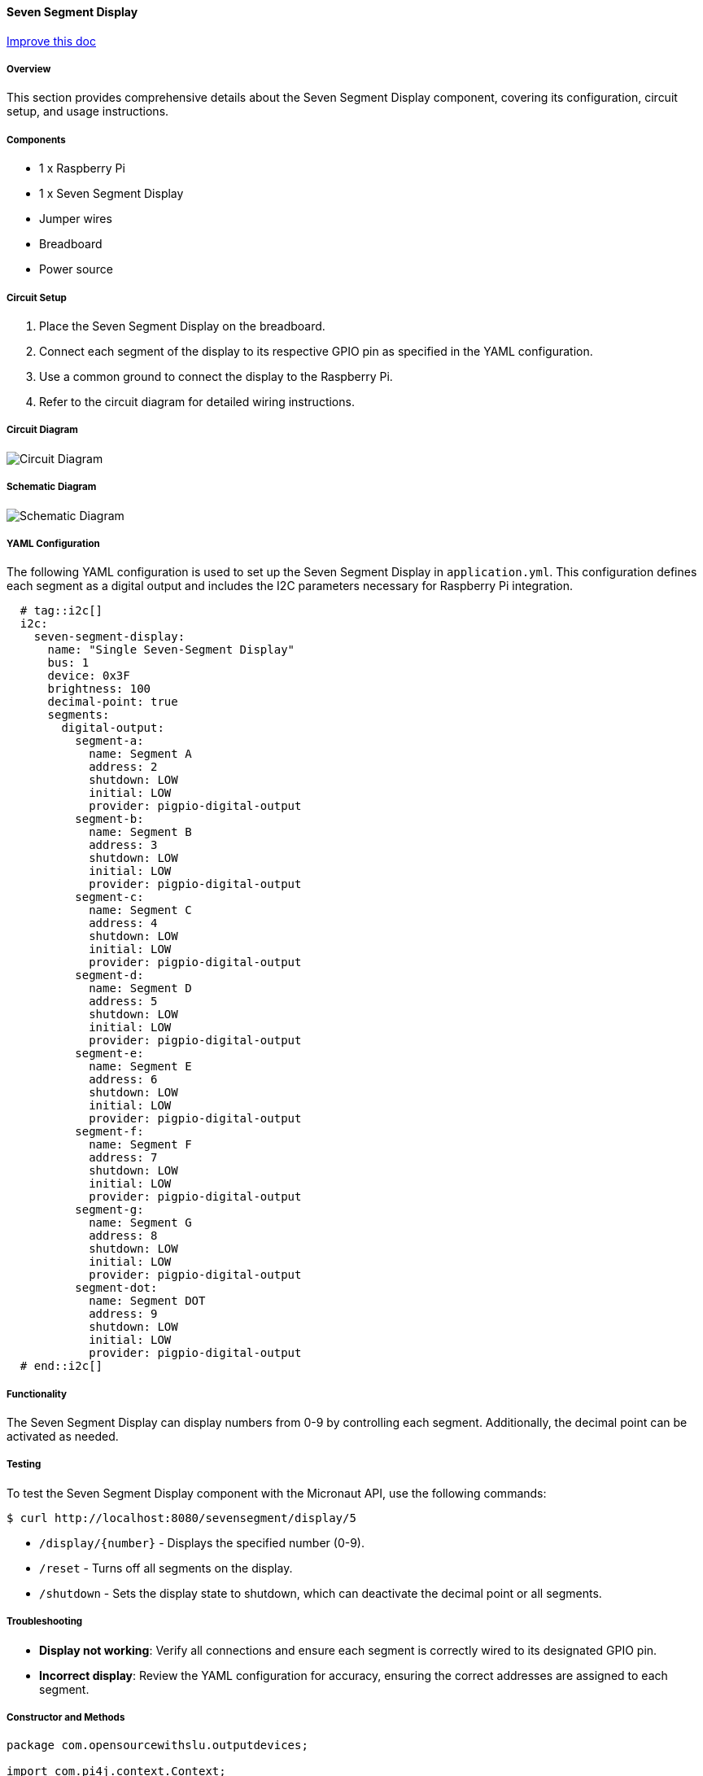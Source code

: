 :imagesdir: img/

ifndef::rootpath[]
:rootpath: ../../
endif::rootpath[]

ifdef::rootpath[]
:imagesdir: {rootpath}{imagesdir}
endif::rootpath[]

==== Seven Segment Display

[.text-right]
https://github.com/oss-slu/Pi4Micronaut/edit/develop/pi4micronaut-utils/src/docs/asciidoc/components/outputComponents/SevenSegmentDisplay.adoc[Improve this doc]

===== Overview
This section provides comprehensive details about the Seven Segment Display component, covering its configuration, circuit setup, and usage instructions.

===== Components
* 1 x Raspberry Pi
* 1 x Seven Segment Display
* Jumper wires
* Breadboard
* Power source

===== Circuit Setup

1. Place the Seven Segment Display on the breadboard.
2. Connect each segment of the display to its respective GPIO pin as specified in the YAML configuration.
3. Use a common ground to connect the display to the Raspberry Pi.
4. Refer to the circuit diagram for detailed wiring instructions.

===== Circuit Diagram

image::/Users/jeongseyun7/Desktop/Capston1/Sprint4/Refreshed/Pi4Micronaut/Circuit_Diagram.png[]

===== Schematic Diagram

image::/Users/jeongseyun7/Desktop/Capston1/Sprint4/Refreshed/Pi4Micronaut/Schematic Diagram.png[]

===== YAML Configuration
The following YAML configuration is used to set up the Seven Segment Display in `application.yml`. This configuration defines each segment as a digital output and includes the I2C parameters necessary for Raspberry Pi integration.

[source, yaml]
----
  # tag::i2c[]
  i2c:
    seven-segment-display:
      name: "Single Seven-Segment Display"
      bus: 1
      device: 0x3F
      brightness: 100
      decimal-point: true
      segments:
        digital-output:
          segment-a:
            name: Segment A
            address: 2
            shutdown: LOW
            initial: LOW
            provider: pigpio-digital-output
          segment-b:
            name: Segment B
            address: 3
            shutdown: LOW
            initial: LOW
            provider: pigpio-digital-output
          segment-c:
            name: Segment C
            address: 4
            shutdown: LOW
            initial: LOW
            provider: pigpio-digital-output
          segment-d:
            name: Segment D
            address: 5
            shutdown: LOW
            initial: LOW
            provider: pigpio-digital-output
          segment-e:
            name: Segment E
            address: 6
            shutdown: LOW
            initial: LOW
            provider: pigpio-digital-output
          segment-f:
            name: Segment F
            address: 7
            shutdown: LOW
            initial: LOW
            provider: pigpio-digital-output
          segment-g:
            name: Segment G
            address: 8
            shutdown: LOW
            initial: LOW
            provider: pigpio-digital-output
          segment-dot:
            name: Segment DOT
            address: 9
            shutdown: LOW
            initial: LOW
            provider: pigpio-digital-output
  # end::i2c[]
----

===== Functionality
The Seven Segment Display can display numbers from 0-9 by controlling each segment. Additionally, the decimal point can be activated as needed.

===== Testing

To test the Seven Segment Display component with the Micronaut API, use the following commands:

[source, bash]
----
$ curl http://localhost:8080/sevensegment/display/5
----
* `/display/{number}` - Displays the specified number (0-9).
* `/reset` - Turns off all segments on the display.
* `/shutdown` - Sets the display state to shutdown, which can deactivate the decimal point or all segments.

===== Troubleshooting
- **Display not working**: Verify all connections and ensure each segment is correctly wired to its designated GPIO pin.
- **Incorrect display**: Review the YAML configuration for accuracy, ensuring the correct addresses are assigned to each segment.

===== Constructor and Methods
[source, java]
----
package com.opensourcewithslu.outputdevices;

import com.pi4j.context.Context;
import com.pi4j.io.gpio.digital.DigitalOutput;
import com.pi4j.io.gpio.digital.DigitalState;
import com.pi4j.Pi4J;
import io.micronaut.context.annotation.Value;
import jakarta.inject.Singleton;

@Singleton
public class SevenSegmentDisplayHelper {

    private final Context pi4j;
    private final DigitalOutput pinA;
    private final DigitalOutput pinB;
    private final DigitalOutput pinC;
    private final DigitalOutput pinD;
    private final DigitalOutput pinE;
    private final DigitalOutput pinF;
    private final DigitalOutput pinG;
    private final DigitalOutput decimalPoint;

    @Value("${i2c.seven-segment-display.segments.digital-output.segment-a.address}")
    int pinAAddress;
    @Value("${i2c.seven-segment-display.segments.digital-output.segment-b.address}")
    int pinBAddress;
    @Value("${i2c.seven-segment-display.segments.digital-output.segment-c.address}")
    int pinCAddress;
    @Value("${i2c.seven-segment-display.segments.digital-output.segment-d.address}")
    int pinDAddress;
    @Value("${i2c.seven-segment-display.segments.digital-output.segment-e.address}")
    int pinEAddress;
    @Value("${i2c.seven-segment-display.segments.digital-output.segment-f.address}")
    int pinFAddress;
    @Value("${i2c.seven-segment-display.segments.digital-output.segment-g.address}")
    int pinGAddress;
    @Value("${i2c.seven-segment-display.segments.digital-output.segment-dot.address}")
    int decimalPointPinAddress;

    // Segment pattern configuration for displaying numbers 0-9
    private static final boolean[][] DIGIT_SEGMENTS = {
            {true, true, true, true, true, true, false}, // 0
            {false, true, true, false, false, false, false}, // 1
            {true, true, false, true, true, false, true}, // 2
            {true, true, true, true, false, false, true}, // 3
            {false, true, true, false, false, true, true}, // 4
            {true, false, true, true, false, true, true}, // 5
            {true, false, true, true, true, true, true}, // 6
            {true, true, true, false, false, false, false}, // 7
            {true, true, true, true, true, true, true}, // 8
            {true, true, true, true, false, true, true}  // 9
    };

    // Constructor
    public SevenSegmentDisplayHelper() {
        // Initialize Pi4J context
        this.pi4j = Pi4J.newAutoContext();

        if (pi4j == null) {
            throw new IllegalStateException("Pi4J context failed to initialize");
        }

        // Set up each pin based on addresses from configuration
        this.pinA = configurePin(pinAAddress, "PinA");
        this.pinB = configurePin(pinBAddress, "PinB");
        this.pinC = configurePin(pinCAddress, "PinC");
        this.pinD = configurePin(pinDAddress, "PinD");
        this.pinE = configurePin(pinEAddress, "PinE");
        this.pinF = configurePin(pinFAddress, "PinF");
        this.pinG = configurePin(pinGAddress, "PinG");
        this.decimalPoint = configurePin(decimalPointPinAddress, "DecimalPoint");
    }

    // Configures a digital output pin with a specific address and ID
    private DigitalOutput configurePin(int address, String id) {
        return pi4j.create(DigitalOutput.newConfigBuilder(pi4j)
                .id(id)
                .name(id)
                .address(address)
                .shutdown(DigitalState.LOW)
                .initial(DigitalState.LOW));
    }

    // Displays a number on the seven-segment display
    public void display(int number) {
        if (number < 0 || number > 9) {
            throw new IllegalArgumentException("Number must be between 0 and 9");
        }
        boolean[] segments = DIGIT_SEGMENTS[number];
        setSegments(segments[0], segments[1], segments[2], segments[3], segments[4], segments[5], segments[6]);
    }

    // Sets each segment's state based on the boolean values provided
    private void setSegments(boolean a, boolean b, boolean c, boolean d, boolean e, boolean f, boolean g) {
        pinA.state(a ? DigitalState.HIGH : DigitalState.LOW);
        pinB.state(b ? DigitalState.HIGH : DigitalState.LOW);
        pinC.state(c ? DigitalState.HIGH : DigitalState.LOW);
        pinD.state(d ? DigitalState.HIGH : DigitalState.LOW);
        pinE.state(e ? DigitalState.HIGH : DigitalState.LOW);
        pinF.state(f ? DigitalState.HIGH : DigitalState.LOW);
        pinG.state(g ? DigitalState.HIGH : DigitalState.LOW);
    }

    // Resets all segments and decimal point to LOW state, effectively turning off the display
    public void resetDisplay() {
        pinA.low();
        pinB.low();
        pinC.low();
        pinD.low();
        pinE.low();
        pinF.low();
        pinG.low();
        decimalPoint.low();
    }

    // Shuts down the Pi4J context and cleans up resources
    public void shutdown() {
        resetDisplay(); // Ensure display is off before shutdown
        pi4j.shutdown();
    }
}

----


===== Example Controller

The following example controller demonstrates how to set up routes for displaying numbers and controlling the reset and shutdown features of the SevenSegment Display.

[source, java]
----
package com.opensourcewithslu.components.controllers;

import com.opensourcewithslu.outputdevices.SevenSegmentDisplayHelper;
import io.micronaut.http.annotation.Controller;
import io.micronaut.http.annotation.Get;
import jakarta.inject.Inject;

@Controller("/seven-segment")
public class SevenSegmentController {

    private final SevenSegmentDisplayHelper displayHelper;

    @Inject
    public SevenSegmentController(SevenSegmentDisplayHelper displayHelper) {
        this.displayHelper = displayHelper;
    }

    @Get("/display/{number}")
    public void displayNumber(int number) {
        displayHelper.display(number);
    }

    @Get("/reset")
    public void resetDisplay() {
        displayHelper.reset();
    }

    @Get("/shutdown")
    public void shutdownDisplay() {
        displayHelper.shutdown();
    }
}
//done
----
